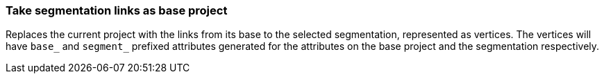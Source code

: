 ### Take segmentation links as base project

Replaces the current project with the links from its base to the selected segmentation, represented
as vertices. The vertices will have `base_` and `segment_` prefixed attributes generated for the
attributes on the base project and the segmentation respectively.
